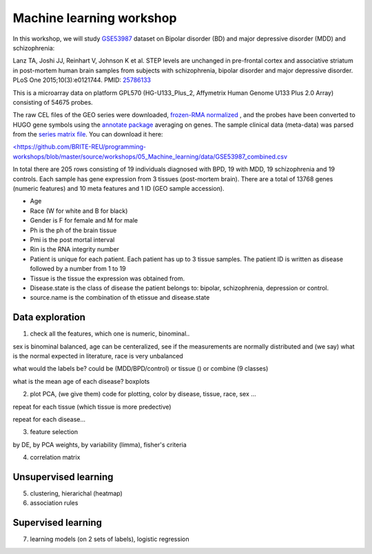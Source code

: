 Machine learning workshop
=====================================================================

In this workshop, we will study `GSE53987 <https://www.ncbi.nlm.nih.gov/geo/query/acc.cgi?acc=GSE53987>`_ dataset on Bipolar disorder (BD) and major depressive disorder (MDD) and schizophrenia: 

Lanz TA, Joshi JJ, Reinhart V, Johnson K et al. STEP levels are unchanged in pre-frontal cortex and associative striatum in post-mortem human brain samples from subjects with schizophrenia, bipolar disorder and major depressive disorder. PLoS One 2015;10(3):e0121744. PMID: `25786133 <https://www.ncbi.nlm.nih.gov/pubmed/25786133>`_

This is a microarray data on platform GPL570 (HG-U133_Plus_2, Affymetrix Human Genome U133 Plus 2.0 Array) consisting of 54675 probes.

The raw CEL files of the GEO series were downloaded, `frozen-RMA normalized <https://bioconductor.org/packages/release/bioc/html/frma.html>`_ , and the probes have been converted to HUGO gene symbols using the `annotate package <https://www.bioconductor.org/packages/release/bioc/html/annotate.html>`_ averaging on genes. The sample clinical data (meta-data) was parsed from the `series matrix file <ftp://ftp.ncbi.nlm.nih.gov/geo/series/GSE53nnn/GSE53987/matrix/>`_. You can download it here:

`<https://github.com/BRITE-REU/programming-workshops/blob/master/source/workshops/05_Machine_learning/data/GSE53987_combined.csv <https://github.com/BRITE-REU/programming-workshops/blob/master/source/workshops/05_Machine_learning/data/GSE53987_combined.csv>`_

In total there are 205 rows consisting of 19 individuals diagnosed with BPD, 19 with MDD, 19 schizophrenia and 19 controls. Each sample has gene expression from 3 tissues (post-mortem brain). 
There are a total of 13768 genes (numeric features) and 10 meta features and 1 ID (GEO sample accession).

* Age
* Race (W for white and B for black)
* Gender is F for female and M for male
* Ph is the ph of the brain tissue
* Pmi is the post mortal interval
* Rin is the RNA integrity number
* Patient is unique for each patient. Each patient has up to 3 tissue samples. The patient ID is written as disease followed by a number from 1 to 19
* Tissue is the tissue the expression was obtained from.
* Disease.state is the class of disease the patient belongs to: bipolar, schizophrenia, depression or control.
* source.name is the combination of th etissue and disease.state



***********************
Data exploration
***********************

1. check all the features, which one is numeric, binominal.. 

sex is binominal balanced, age can be centeralized, see if the measurements are normally distributed and (we say) what is the normal expected in literature, race is very unbalanced 

what would the labels be? could be (MDD/BPD/control) or tissue () or combine (9 classes)

what is the mean age of each disease?  boxplots

2. plot PCA, (we give them) code for plotting, color by disease, tissue, race, sex ...

repeat for each tissue (which tissue is more predective)

repeat for each disease... 

3. feature selection

by DE, by PCA weights, by variability (limma), fisher's criteria 

4. correlation matrix 

***********************
Unsupervised learning
***********************

5. clustering, hierarichal (heatmap)

6. association rules

***********************
Supervised learning
***********************

7. learning models (on 2 sets of labels), logistic regression




